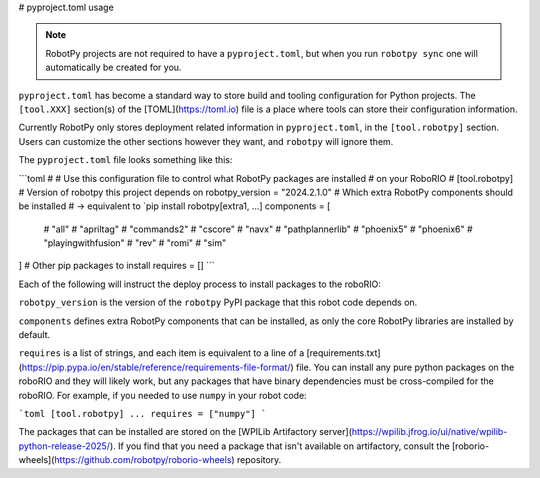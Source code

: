 # pyproject.toml usage

.. note:: RobotPy projects are not required to have a ``pyproject.toml``, but when you run ``robotpy sync`` one will automatically be created for you.

``pyproject.toml`` has become a standard way to store build and tooling configuration for Python projects. The ``[tool.XXX]`` section(s) of the [TOML](https://toml.io) file is a place where tools can store their configuration information.

Currently RobotPy only stores deployment related information in ``pyproject.toml``, in the ``[tool.robotpy]`` section. Users can customize the other sections however they want, and ``robotpy`` will ignore them.

The ``pyproject.toml`` file looks something like this:

```toml
#
# Use this configuration file to control what RobotPy packages are installed
# on your RoboRIO
#
[tool.robotpy]
# Version of robotpy this project depends on
robotpy_version = "2024.2.1.0"
# Which extra RobotPy components should be installed
# -> equivalent to `pip install robotpy[extra1, ...]
components = [
    # "all"
    # "apriltag"
    # "commands2"
    # "cscore"
    # "navx"
    # "pathplannerlib"
    # "phoenix5"
    # "phoenix6"
    # "playingwithfusion"
    # "rev"
    # "romi"
    # "sim"
]
# Other pip packages to install
requires = []
```

Each of the following will instruct the deploy process to install packages to the roboRIO:

``robotpy_version`` is the version of the ``robotpy`` PyPI package that this robot code depends on.

``components`` defines extra RobotPy components that can be installed, as only the core RobotPy libraries are installed by default.

``requires`` is a list of strings, and each item is equivalent to a line of a [requirements.txt](https://pip.pypa.io/en/stable/reference/requirements-file-format/) file. You can install any pure python packages on the roboRIO and they will likely work, but any packages that have binary dependencies must be cross-compiled for the roboRIO. For example, if you needed to use ``numpy`` in your robot code:

```toml
[tool.robotpy]
...
requires = ["numpy"]
```

The packages that can be installed are stored on the [WPILib Artifactory server](https://wpilib.jfrog.io/ui/native/wpilib-python-release-2025/).
If you find that you need a package that isn't available on artifactory, consult the [roborio-wheels](https://github.com/robotpy/roborio-wheels) repository.
